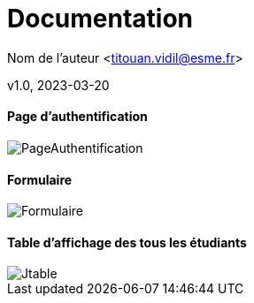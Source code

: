 = Documentation​

Nom de l’auteur <titouan.vidil@esme.fr>​

v1.0, 2023-03-20​

==== Page d'authentification

image::assets/PageAuthentification.png[]

==== Formulaire

image::assets/Formulaire.png[]

==== Table d'affichage des tous les étudiants

image::assets/Jtable.png[]
